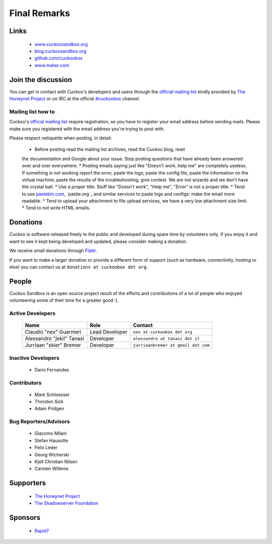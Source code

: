 =============
Final Remarks
=============

Links
=====

    * `www.cuckoosandbox.org`_
    * `blog.cuckoosandbox.org`_
    * `github.com/cuckoobox`_
    * `www.malwr.com`_

.. _`www.cuckoosandbox.org`: http://www.cuckoosandbox.org/
.. _`blog.cuckoosandbox.org`: http://blog.cuckoosandbox.org/
.. _`github.com/cuckoobox`: http://github.com/cuckoobox/
.. _`www.malwr.com`: http://www.malwr.com

.. _join_the_discussion:

Join the discussion
===================

You can get in contact with Cuckoo's developers and users through the `official
mailing list`_ kindly provided by `The Honeynet Project`_ or on IRC at the
official `#cuckoobox`_ channel.

.. _`official mailing list`: https://public.honeynet.org/mailman/listinfo/cuckoo
.. _`#cuckoobox`: irc://irc.freenode.net/cuckoobox

Mailing list how to
-------------------

Cuckoo's `official mailing list`_ require registration, so you have to register
your email address before sending mails. Please make sure you registered with
the email address you're trying to post with.

Please respect netiquette when posting, in detail:

 * Before  posting read the mailing list archives, read the Cuckoo blog, read
 the documentation and Google about your issue. Stop posting questions that have
 already been answered over and over everywhere.
 * Posting emails saying just like "Doesn't work, help me" are completely
 useless. If something is not working report the error, paste the logs, paste the
 config file, paste the information on the virtual machine, paste the
 results of the troubleshooting, give context. We are not wizards and we
 don't have the crystal ball.
 * Use a proper title. Stuff like "Doesn't work", "Help me", "Error" is not a
 proper title.
 * Tend to use `pastebin.com`_, `pastie.org`_ and similar services to paste
 logs and configs: make the email more readable.
 * Tend to upload your attachment to file upload services, we have a very
 low attachment size limit.
 * Tend to not write HTML emails.

.. _`pastebin.com`: http://pastebin.com/
.. _`pastie.org`:http://pastie.org/

Donations
=========

Cuckoo is software released freely to the public and developed during spare time
by volunteers only. If you enjoy it and want to see it kept being developed and
updated, please consider making a donation.

We receive small donations through `Flattr`_.

If you want to make a larger donation or provide a different form of support
(such as hardware, connectivity, hosting or else) you can contact us at
``donations at cuckoobox dot org``.

.. _`Flattr`: http://flattr.com/thing/394890/Cuckoo-Sandbox

People
======

Cuckoo Sandbox is an open source project result of the efforts and contributions
of a lot of people who enjoyed volunteering some of their time for a greater
good :).

Active Developers
-----------------

    +-------------------------------+--------------------+-------------------------------------+
    | Name                          | Role               | Contact                             |
    +===============================+====================+=====================================+
    | Claudio "*nex*" Guarnieri     | Lead Developer     | ``nex at cuckoobox dot org``        |
    +-------------------------------+--------------------+-------------------------------------+
    | Alessandro "*jekil*" Tanasi   | Developer          | ``alessandro at tanasi dot it``     |
    +-------------------------------+--------------------+-------------------------------------+
    | Jurriaan "*skier*" Bremer     | Developer          | ``jurriaanbremer at gmail dot com`` |
    +-------------------------------+--------------------+-------------------------------------+

Inactive Developers
-------------------

    * Dario Fernandes

Contributors
------------

    * Mark Schloesser
    * Thorsten Sick
    * Adam Pridgen

Bug Reporters/Advisors
----------------------

    * Giacomo Milani
    * Stefan Hausotte
    * Felix Leder
    * Georg Wicherski
    * Kjell Christian Nilsen
    * Carsten Willems

Supporters
==========

    * `The Honeynet Project`_
    * `The Shadowserver Foundation`_

Sponsors
========

    * `Rapid7`_

.. _`The Honeynet Project`: http://www.honeynet.org
.. _`The Shadowserver Foundation`: http://www.shadowserver.org
.. _`Rapid7`: http://www.rapid7.com
